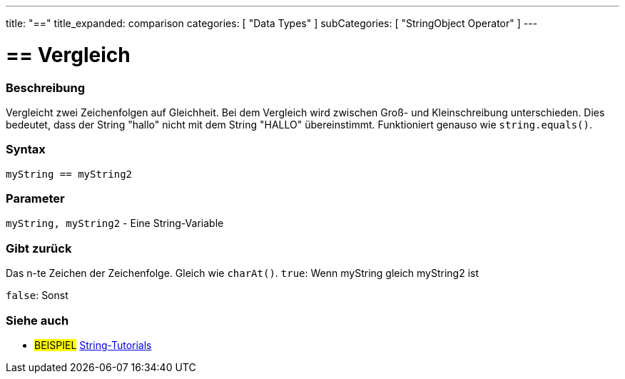 ﻿---
title: "=="
title_expanded: comparison
categories: [ "Data Types" ]
subCategories: [ "StringObject Operator" ]
---





= == Vergleich


// OVERVIEW SECTION STARTS
[#overview]
--

[float]
=== Beschreibung
Vergleicht zwei Zeichenfolgen auf Gleichheit.
Bei dem Vergleich wird zwischen Groß- und Kleinschreibung unterschieden.
Dies bedeutet, dass der String "hallo" nicht mit dem String "HALLO" übereinstimmt. Funktioniert genauso wie `string.equals()`.


[%hardbreaks]


[float]
=== Syntax
[source,arduino]
----
myString == myString2
----

[float]
=== Parameter
`myString, myString2` - Eine String-Variable

[float]
=== Gibt zurück
Das n-te Zeichen der Zeichenfolge. Gleich wie `charAt()`.
`true`: Wenn myString gleich myString2 ist
 
`false`: Sonst
--

// OVERVIEW SECTION ENDS



// HOW TO USE SECTION ENDS


// SEE ALSO SECTION
[#see_also]
--

[float]
=== Siehe auch

[role="example"]
* #BEISPIEL# https://www.arduino.cc/en/Tutorial/BuiltInExamples#strings[String-Tutorials^]
--
// SEE ALSO SECTION ENDS
